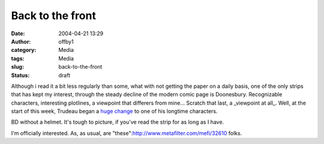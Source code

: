 Back to the front
#################
:date: 2004-04-21 13:29
:author: offby1
:category: Media
:tags: Media
:slug: back-to-the-front
:status: draft

Although i read it a bit less regularly than some, what with not getting
the paper on a daily basis, one of the only strips that has kept my
interest, through the steady decline of the modern comic page is
Doonesbury. Recognizable characters, interesting plotlines, a viewpoint
that differers from mine... Scratch that last, a \_viewpoint at all\_.
Well, at the start of this week, Trudeau began a `huge
change <http://www.doonesbury.com/strip/dailydose/index.html?uc_full_date=20040419>`__
to one of his longtime characters.

BD without a helmet. It's tough to picture, if you've read the strip for
as long as I have.

I'm officially interested. As, as usual, are
"these":http://www.metafilter.com/mefi/32610 folks.
